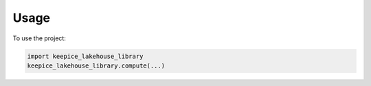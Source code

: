 =====
Usage
=====

To use the project:

.. code-block:: python

    import keepice_lakehouse_library
    keepice_lakehouse_library.compute(...)
